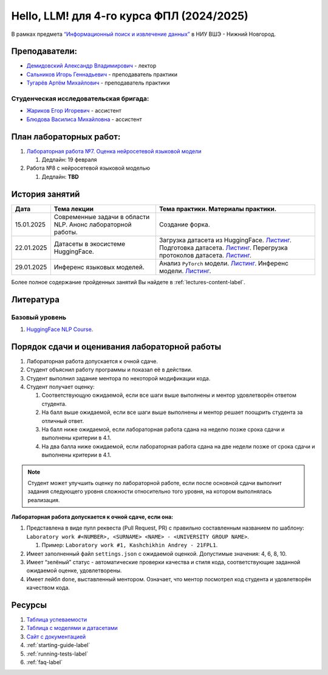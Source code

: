 Hello, LLM! для 4-го курса ФПЛ (2024/2025)
==========================================

В рамках предмета
`“Информационный поиск и извлечение данных” <https://nnov.hse.ru/ba/ling/courses/902203178.html>`__
в НИУ ВШЭ - Нижний Новгород.

Преподаватели:
--------------

-  `Демидовский Александр
   Владимирович <https://www.hse.ru/staff/demidovs>`__ - лектор
-  `Сальников Игорь Геннадьевич <https://github.com/SalnikovIgor>`__ -
   преподаватель практики
-  `Тугарёв Артём Михайлович <https://www.hse.ru/org/persons/224103384>`__ -
   преподаватель практики

Студенческая исследовательская бригада:
~~~~~~~~~~~~~~~~~~~~~~~~~~~~~~~~~~~~~~~

-  `Жариков Егор Игоревич <https://t.me/godb0i>`__ - ассистент
-  `Блюдова Василиса Михайловна <https://t.me/Vasilisa282>`__ - ассистент

План лабораторных работ:
------------------------

1. `Лабораторная работа №7. Оценка нейросетевой языковой модели <https://github.com/fipl-hse/2024-hello-llm/tree/main/lab_7_llm>`__

   1. Дедлайн: 19 февраля

2. Работа №8 с нейросетевой языковой моделью

   1. Дедлайн: **TBD**


История занятий
---------------

+------------+----------------------+--------------------------------------------------------------+
| Дата       | Тема лекции          | Тема практики. Материалы практики.                           |
+============+======================+==============================================================+
| 15.01.2025 | Современные задачи в | Создание форка.                                              |
|            | области NLP. Анонс   |                                                              |
|            | лабораторной работы. |                                                              |
+------------+----------------------+--------------------------------------------------------------+
| 22.01.2025 | Датасеты в           | Загрузка датасета из HuggingFace.                            |
|            | экосистеме           | `Листинг <./seminars/seminar_01_22_2025/try_datasets.py>`__. |
|            | HuggingFace.         | Подготовка датасета.                                         |
|            |                      | `Листинг <./seminars/seminar_01_22_2025/try_pandas.py>`__.   |
|            |                      | Перегрузка протоколов датасета.                              |
|            |                      | `Листинг <./seminars/seminar_01_22_2025/try_iter_data.py>`__.|
+------------+----------------------+--------------------------------------------------------------+
| 29.01.2025 | Инференс             | Анализ ``PyTorch`` модели.                                   |
|            | языковых             | `Листинг <./seminars/seminar_01_29_2025/try_info.py>`__.     |
|            | моделей.             | Инференс модели.                                             |
|            |                      | `Листинг <./seminars/seminar_01_29_2025/try_model.py>`__.    |
+------------+----------------------+--------------------------------------------------------------+

Более полное содержание пройденных занятий Вы найдете в :ref:`lectures-content-label`.

Литература
----------

Базовый уровень
~~~~~~~~~~~~~~~

1. `HuggingFace NLP Course <https://huggingface.co/learn/nlp-course/chapter1/1>`__.

Порядок сдачи и оценивания лабораторной работы
----------------------------------------------

1. Лабораторная работа допускается к очной сдаче.
2. Студент объяснил работу программы и показал её в действии.
3. Студент выполнил задание ментора по некоторой модификации кода.
4. Студент получает оценку:

   1. Соответствующую ожидаемой, если все шаги выше выполнены и ментор
      удовлетворён ответом студента.
   2. На балл выше ожидаемой, если все шаги выше выполнены и ментор
      решает поощрить студента за отличный ответ.
   3. На балл ниже ожидаемой, если лабораторная работа сдана на неделю
      позже срока сдачи и выполнены критерии в 4.1.
   4. На два балла ниже ожидаемой, если лабораторная работа сдана на две
      недели позже от срока сдачи и выполнены критерии в 4.1.

.. note:: Студент может улучшить оценку по лабораторной работе,
          если после основной сдачи выполнит задания следующего уровня
          сложности относительно того уровня, на котором выполнялась реализация.

**Лабораторная работа допускается к очной сдаче, если она:**

1. Представлена в виде пулл реквеста (Pull Request, PR) с правильно
   составленным названием по шаблону:
   ``Laboratory work #<NUMBER>, <SURNAME> <NAME> - <UNIVERSITY GROUP NAME>``.

   1. Пример: ``Laboratory work #1, Kashchikhin Andrey - 21FPL1``.

2. Имеет заполненный файл ``settings.json`` с ожидаемой оценкой.
   Допустимые значения: 4, 6, 8, 10.
3. Имеет “зелёный” статус - автоматические проверки качества и стиля
   кода, соответствующие заданной ожидаемой оценке, удовлетворены.
4. Имеет лейбл ``done``, выставленный ментором. Означает, что ментор
   посмотрел код студента и удовлетворён качеством кода.

Ресурсы
-------

1. `Таблица
   успеваемости <https://docs.google.com/spreadsheets/d/1Y66lNzVtdNGyNdZNBLJgKttQ2ejb8ECjfAeMxCo8F1A/edit?usp=sharing>`__
2. `Таблица
   c моделями и датасетами <https://docs.google.com/spreadsheets/d/1PiNl1Y7jRtrFHjPY7dywOz0eTCp5VbAJVcCKShkGUcU/edit?usp=sharing>`__
3. `Сайт с документацией <https://fipl-hse.github.io/>`__
4. :ref:`starting-guide-label`
5. :ref:`running-tests-label`
6. :ref:`faq-label`
